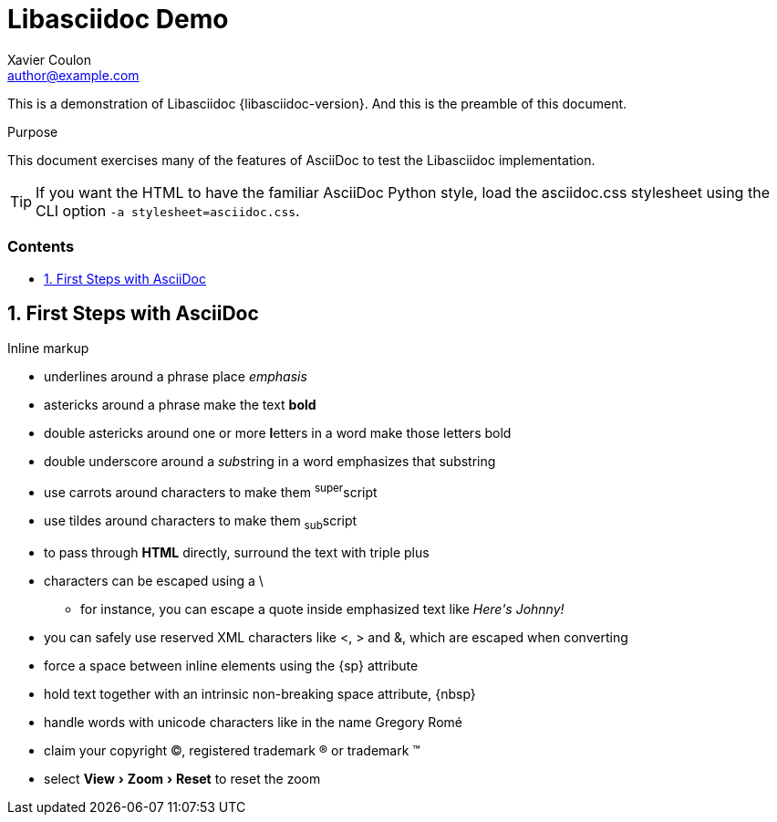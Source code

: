 // derived from https://github.com/opendevise/asciidoc-samples/blob/master/demo.adoc
= Libasciidoc Demo
////
Big ol' comment

sittin' right 'tween this here title 'n header metadata
////
Xavier Coulon <author@example.com>
:description: A demo of Libasciidoc. This document \
              exercises numerous features of AsciiDoc \
              to test Libasciidoc compliance.
:library: Libasciidoc
:idprefix:
:numbered:
:imagesdir: images
:experimental:
//:toc: macro
:toc: preamble
:toc-title: pass:[<h3>Contents</h3>]
:css-signature: demo
//:max-width: 800px
//:doctype: book
//:sectids!:
ifdef::env-github[]
:note-caption: :information_source:
:tip-caption: :bulb:
endif::[]

This is a demonstration of {library} {libasciidoc-version}.
And this is the preamble of this document.

[[purpose]]
.Purpose
****
This document exercises many of the features of AsciiDoc to test the {library} implementation.
****

TIP: If you want the HTML to have the familiar AsciiDoc Python style, load the asciidoc.css stylesheet using the CLI option `-a stylesheet=asciidoc.css`.

== First Steps with AsciiDoc

.Inline markup
* underlines around a phrase place _emphasis_
* astericks around a phrase make the text *bold*
* double astericks around one or more **l**etters in a word make those letters bold
* double underscore around a __sub__string in a word emphasizes that substring
* use carrots around characters to make them ^super^script
* use tildes around characters to make them ~sub~script
ifdef::basebackend-html[* to pass through +++<b>HTML</b>+++ directly, surround the text with triple plus]
ifdef::basebackend-docbook[* to pass through +++<constant>XML</constant>+++ directly, surround the text with triple plus]

// separate two adjacent lists using a line comment (only the leading // is required)

- characters can be escaped using a {backslash}
* for instance, you can escape a quote inside emphasized text like _Here\'s Johnny!_
- you can safely use reserved XML characters like <, > and &, which are escaped when converting
- force a space{sp}between inline elements using the \{sp} attribute
- hold text together with an intrinsic non-breaking{nbsp}space attribute, \{nbsp}
- handle words with unicode characters like in the name Gregory Romé
- claim your copyright (C), registered trademark (R) or trademark (TM)
- select menu:View[Zoom > Reset] to reset the zoom

////

You can write text http://example.com[with inline links], optionally{sp}using
an explicit link:http://example.com[link prefix]. In either case, the link can
have a http://example.com?foo=bar&lang=en[query string].

If you want to break a line +
just end it in a {plus} sign +
and continue typing on the next line.

=== Lists Upon Lists

.Adjacent lists
* this list
* should join

* to have
* four items

ifdef::env-github[]
++++
<a name="ordered"></a>
++++
endif::env-github[]

////

